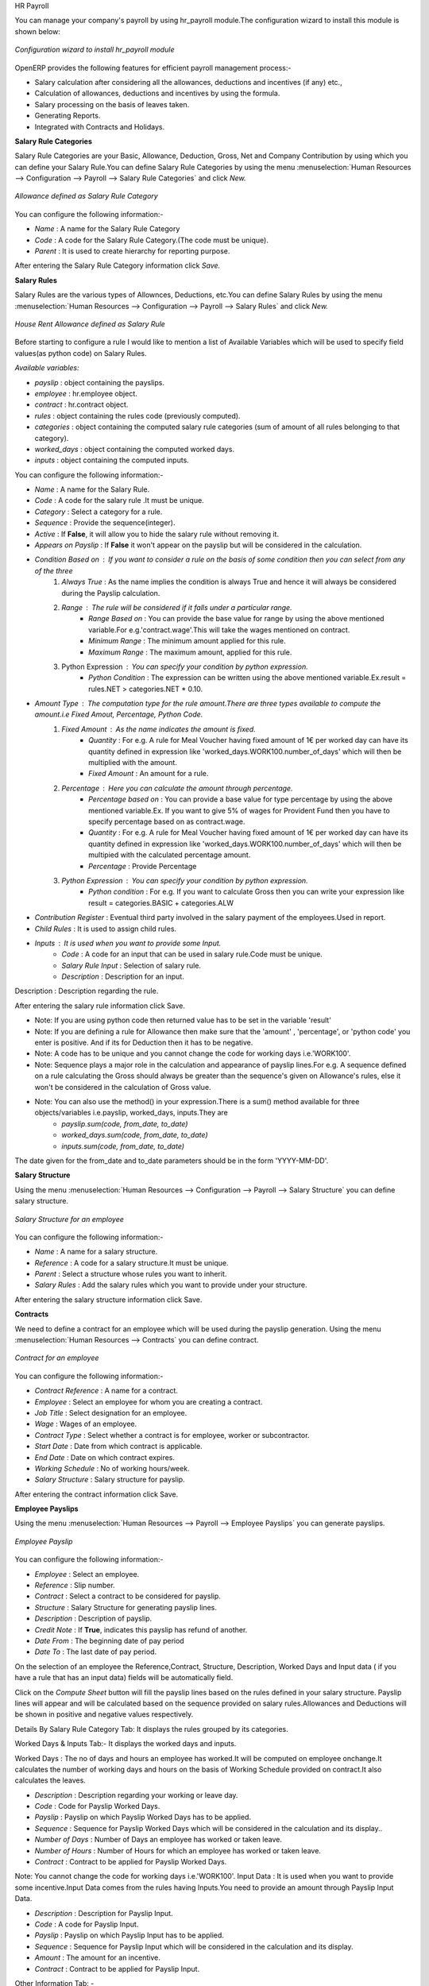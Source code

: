HR Payroll

You can manage your company's payroll by using hr_payroll module.The configuration wizard to install this module is shown below:

.. figure:: images/install_payroll.png
   :align: center

   *Configuration wizard to install hr_payroll module*

OpenERP provides the following features for efficient payroll management process:-

- Salary calculation after considering all the allowances, deductions and incentives (if any) etc.,
- Calculation of allowances, deductions and incentives by using the formula.
- Salary processing on the basis of leaves taken.
- Generating Reports.
- Integrated with Contracts and Holidays.

**Salary Rule Categories**

Salary Rule Categories are your Basic, Allowance, Deduction, Gross, Net and Company Contribution by using which you can define your Salary Rule.You can define Salary Rule Categories by using the menu :menuselection:`Human Resources --> Configuration --> Payroll --> Salary Rule Categories` and click *New.*

.. figure:: images/salary_rule_categories.png
   :align: center

   *Allowance defined as Salary Rule Category*

You can configure the following information:-

- *Name* : A name for the Salary Rule Category
- *Code* : A code for the Salary Rule Category.(The code must be unique).
- *Parent* : It is used to create hierarchy for reporting purpose.

After entering the Salary Rule Category information click *Save.*

**Salary Rules**

Salary Rules  are the various types of Allownces, Deductions, etc.You can define Salary Rules by using the menu
:menuselection:`Human Resources --> Configuration --> Payroll --> Salary Rules` and click *New.*


.. figure:: images/salary_rule.png
   :align: center

   *House Rent Allowance defined as Salary Rule*

Before starting to configure a rule I would like to mention a list of Available Variables which will be used to specify field values(as python code) on Salary Rules.

`Available variables:`

- *payslip* : object containing the payslips.
- *employee* : hr.employee object.
- *contract* : hr.contract object.
- *rules* : object containing the rules code (previously computed).
- *categories* : object containing the computed salary rule categories (sum of amount of all rules belonging to that category).
- *worked_days* : object containing the computed worked days.
- *inputs* : object containing the computed inputs.

You can configure the following information:-

- *Name* : A name for the Salary Rule.
- *Code* : A code for the salary rule .It must be unique.
- *Category* : Select a category for a rule.
- *Sequence* : Provide the sequence(integer).
- *Active* : If **False**, it will allow you to hide the salary rule without removing it.
- *Appears on Payslip* : If **False** it won't appear on the payslip but will be considered in the calculation.
- *Condition Based on* : If you want to consider a rule on the basis of some condition then you can select from any of the three
    1. *Always True* : As the name implies the condition is always True and hence it will always be considered during the Payslip calculation.
    2. *Range* : The rule will be considered if it falls under a particular range.
        - *Range Based on* : You can provide the base value for range by using the above mentioned variable.For e.g.'contract.wage'.This will take the wages mentioned on contract.
        - *Minimum Range* : The minimum amount applied for this rule.
        - *Maximum Range* : The maximum amount, applied for this rule.
    3. Python Expression : You can specify your condition by python expression.
        - *Python Condition* : The expression can be written using the above mentioned variable.Ex.result = rules.NET > categories.NET * 0.10.
- *Amount Type* : The computation type for the rule amount.There are three types available to compute the amount.i.e Fixed Amout, Percentage, Python Code.
    1. *Fixed Amount* : As the name indicates the amount is fixed.
        - *Quantity* : For e.g. A rule for Meal Voucher having fixed amount of 1€ per worked day can have its quantity defined in expression like 'worked_days.WORK100.number_of_days' which will then be multiplied with the amount.
        - *Fixed Amount* : An amount for a rule.
    2. *Percentage* : Here you can calculate the amount through percentage.
        - *Percentage based on* : You can provide a base value for type percentage by using the above mentioned variable.Ex. If you want to give 5% of wages for Provident Fund then you have to specify percentage based on as contract.wage.
        - *Quantity* : For e.g. A rule for Meal Voucher having fixed amount of 1€ per worked day can have its quantity defined in expression like 'worked_days.WORK100.number_of_days' which will then be multipied with the calculated percentage amount.
        - *Percentage* : Provide Percentage
    3. *Python Expression* : You can specify your condition by python expression.
        - *Python condition* : For e.g. If you want to calculate Gross then you can write your expression like result = categories.BASIC + categories.ALW

- *Contribution Register* : Eventual third party involved in the salary payment of the employees.Used in report.
- *Child Rules* : It is used to assign child rules.
- *Inputs* : It is used when you want to provide some Input.
    - *Code* : A code for an input that can be used in salary rule.Code must be unique.
    - *Salary Rule Input* : Selection of salary rule.
    - *Description* : Description for an input.

Description : Description regarding the rule.

After entering the salary rule information click Save.

- Note: If you are using python code then returned value has to be set in the variable 'result'
- Note: If you are defining a rule for Allowance then make sure that the 'amount' , 'percentage',  or 'python code' you enter is positive. And if its for Deduction then it has to be negative.
- Note: A code has to be unique and you cannot change the code for working days i.e.'WORK100'.
- Note: Sequence plays a major role in the calculation and appearance of payslip lines.For e.g. A sequence defined on a rule calculating the Gross should always be greater than the sequence's given on Allowance's rules, else it won't be considered in the calculation of Gross value.
- Note: You can also use the method() in your expression.There is a sum() method available for three objects/variables i.e.payslip, worked_days, inputs.They are
    - *payslip.sum(code, from_date, to_date)*
    - *worked_days.sum(code, from_date, to_date)*
    - *inputs.sum(code, from_date, to_date)*
The date given for the from_date and to_date parameters should be in the form 'YYYY-MM-DD'.

**Salary Structure**

Using the menu :menuselection:`Human Resources --> Configuration --> Payroll --> Salary Structure` you can define salary structure.

.. figure:: images/salary_structure.png
   :align: center

   *Salary Structure for an employee*

You can configure the following information:-

- *Name* : A name for a salary structure.
- *Reference* : A code for a salary structure.It must be unique.
- *Parent* : Select a structure whose rules you want to inherit.
- *Salary Rules* : Add the salary rules which you want to provide under your structure.

After entering the salary structure information click Save.

**Contracts**

We need to define a contract for an employee which will be used during the payslip generation.
Using the menu :menuselection:`Human Resources --> Contracts` you can define contract.

.. figure:: images/payroll_contract.png
   :align: center

   *Contract for an employee*

You can configure the following information:-

- *Contract Reference* : A name for a contract.
- *Employee* : Select an employee for whom you are creating a contract.
- *Job Title* : Select designation for an employee.
- *Wage* : Wages of an employee.
- *Contract Type* : Select whether a contract is for employee, worker or subcontractor.
- *Start Date* : Date from which contract is applicable.
- *End Date* : Date on which contract expires.
- *Working Schedule* : No of working hours/week.
- *Salary Structure* : Salary structure for payslip.

After entering the contract information click Save.

**Employee Payslips**

Using the menu :menuselection:`Human Resources --> Payroll --> Employee Payslips` you can generate payslips.

.. figure:: images/payslip.png
   :align: center

   *Employee Payslip*

You can configure the following information:-

- *Employee* : Select an employee.
- *Reference* : Slip number.
- *Contract* : Select a contract to be considered for payslip.
- *Structure* : Salary Structure for generating payslip lines.
- *Description* : Description of payslip.
- *Credit Note* : If **True**, indicates this payslip has refund of another.
- *Date From* : The beginning date of pay period
- *Date To* : The last date of pay period.

On the selection of an employee the Reference,Contract, Structure, Description, Worked Days and Input data ( if you have a rule that has an input data) fields will be automatically field.

Click on the *Compute Sheet* button will fill the payslip lines based on the rules defined in your salary structure.
Payslip lines will appear and will be calculated based on the sequence provided on salary rules.Allowances and Deductions will be shown in positive and negative values respectively.

Details By Salary Rule Category Tab: It displays the rules grouped by its categories.

Worked Days & Inputs Tab:- It displays the worked days and inputs.

Worked Days : The no of days and hours an employee has worked.It will be computed on employee onchange.It calculates the number of working days and hours on the basis of Working Schedule provided on contract.It also calculates the leaves.

- *Description* : Description regarding your working or leave day.
- *Code* :  Code for Payslip Worked Days.
- *Payslip* : Payslip on which Payslip Worked Days has to be applied.
- *Sequence* : Sequence for Payslip Worked Days which will be considered in the calculation and its display..
- *Number of Days* : Number of Days an employee has worked or taken leave.
- *Number of Hours* : Number of Hours for which an employee has worked or taken leave.
- *Contract* : Contract to be applied for Payslip Worked Days.

Note: You cannot change the code for working days i.e.'WORK100'.
Input Data : It is used when you want to provide some incentive.Input Data comes from the rules having Inputs.You need to provide an amount through Payslip Input Data.

- *Description* : Description for Payslip Input.
- *Code* : A code for Payslip Input.
- *Payslip* : Payslip on which Payslip Input has to be applied.
- *Sequence* : Sequence for Payslip Input which will be considered in the calculation and its display.
- *Amount* : The amount for an incentive.
- *Contract* : Contract to be applied for Payslip Input.

Other Information Tab: -

- *Other Information* : It holds the information regarding the company, payment, notes, etc.
- *Company* : The company
- *Payslip Run* : Name of Payslip Run through which payslip is generated.
- *Made Payment Order* : If True, the payment is made.
- *Notes* : Some additional information related to payslip.

Click on the Confirm button when the payslip is fully calculated and the Payment is made.It will change the state to done.

**Payslips Run**

Using the menu :menuselection:`Human Resources --> Payroll --> Payslips Run` you can create payslips for various employees at a time.
Its like a register which holds payslips of various employees created through Generate Payslips wizard.

.. figure:: images/payslips_run.png
   :align: center

   *Payslips Run*

You need to configure the following:-

- *Name* : A name for Payslips Run.
- *Date From* : The beginning date of pay period which will be the Date From for payslips to be created..
- *Date To* : The last date of pay period which will be the Date To for payslips to be created.
- *Credit Note* :If **True**, indicates that all payslips generated from here are refund payslips.

Click on the *Generate Payslips* wizard will let you choose the employees for which you want to generate payslips.

- *Payslips* : It holds the newly generated Payslips through wizard.

A click on the Close button changes the state to close.

**Contribution Registers**

Using the menu :menuselection:`Human Resources --> Configuration --> Payroll --> Contribution Registers` you can create a Contribution Register.

.. figure:: images/contribution_register.png
   :align: center

   *Contribution Registers*

You need to configure the following:-

- *Name* : A name for the Contribution Register
- *Company* : Contribution Register belonging to a company
- *Description* : Description related to Contribution Register

After creating a register you can assign it on Salary rule.When Payslip is created, payslip lines generated through salary rules having a contribution register will be linked with that register.To see the payslip lines related to a contribution register go to that particular register and print the Payslip Lines report.

**Employee Payslip PDF Report**

You can print the Employee Payslip PDF Report from the form view of Employee Payslips.

.. figure:: images/payslip_report.png
   :align: center

**Payslip Details PDF Report**

You can print the Payslip Details report from the form view of Employee Payslips. It prints the report grouped by Salary Rule Category and also prints the Payslip Lines by Contribution Register.

.. figure:: images/payslip_details_report.png
   :align: center

**Payslip Lines PDF Report**

You can print the Payslip Lines report from the form view of Contribution Registers. It prints the Payslip Lines by Contribution Register.

.. figure:: images/contribution_register_report.png
   :align: center


